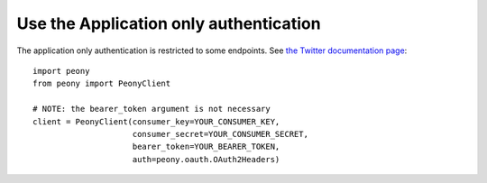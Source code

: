 =========================================
 Use the Application only authentication
=========================================
.. highlighting: python

The application only authentication is restricted to some endpoints.
See `the Twitter documentation page`_::

    import peony
    from peony import PeonyClient

    # NOTE: the bearer_token argument is not necessary
    client = PeonyClient(consumer_key=YOUR_CONSUMER_KEY,
                         consumer_secret=YOUR_CONSUMER_SECRET,
                         bearer_token=YOUR_BEARER_TOKEN,
                         auth=peony.oauth.OAuth2Headers)

.. _the Twitter documentation page: https://dev.twitter.com/oauth/application-only
